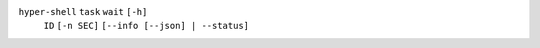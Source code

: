 ``hyper-shell`` ``task`` ``wait`` ``[-h]``
    ``ID`` ``[-n SEC]`` ``[--info [--json] | --status]``
